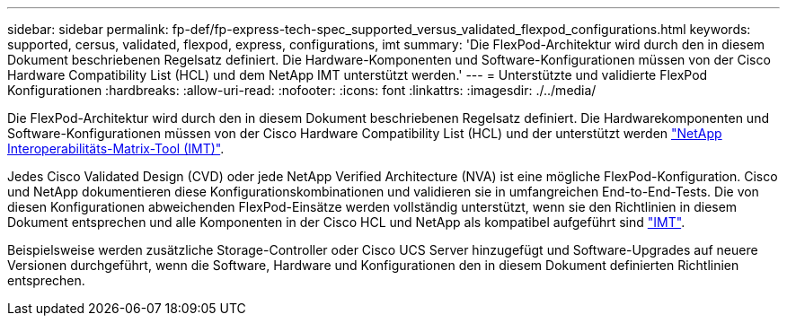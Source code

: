 ---
sidebar: sidebar 
permalink: fp-def/fp-express-tech-spec_supported_versus_validated_flexpod_configurations.html 
keywords: supported, cersus, validated, flexpod, express, configurations, imt 
summary: 'Die FlexPod-Architektur wird durch den in diesem Dokument beschriebenen Regelsatz definiert. Die Hardware-Komponenten und Software-Konfigurationen müssen von der Cisco Hardware Compatibility List (HCL) und dem NetApp IMT unterstützt werden.' 
---
= Unterstützte und validierte FlexPod Konfigurationen
:hardbreaks:
:allow-uri-read: 
:nofooter: 
:icons: font
:linkattrs: 
:imagesdir: ./../media/


[role="lead"]
Die FlexPod-Architektur wird durch den in diesem Dokument beschriebenen Regelsatz definiert. Die Hardwarekomponenten und Software-Konfigurationen müssen von der Cisco Hardware Compatibility List (HCL) und der unterstützt werden http://mysupport.netapp.com/matrix["NetApp Interoperabilitäts-Matrix-Tool (IMT)"^].

Jedes Cisco Validated Design (CVD) oder jede NetApp Verified Architecture (NVA) ist eine mögliche FlexPod-Konfiguration. Cisco und NetApp dokumentieren diese Konfigurationskombinationen und validieren sie in umfangreichen End-to-End-Tests. Die von diesen Konfigurationen abweichenden FlexPod-Einsätze werden vollständig unterstützt, wenn sie den Richtlinien in diesem Dokument entsprechen und alle Komponenten in der Cisco HCL und NetApp als kompatibel aufgeführt sind http://mysupport.netapp.com/matrix["IMT"^].

Beispielsweise werden zusätzliche Storage-Controller oder Cisco UCS Server hinzugefügt und Software-Upgrades auf neuere Versionen durchgeführt, wenn die Software, Hardware und Konfigurationen den in diesem Dokument definierten Richtlinien entsprechen.
